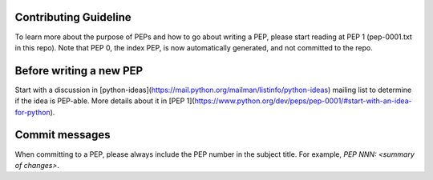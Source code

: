 Contributing Guideline
======================

To learn more about the purpose of PEPs and how to go about writing a PEP, please
start reading at PEP 1 (pep-0001.txt in this repo). Note that PEP 0, the index PEP,
is now automatically generated, and not committed to the repo.

Before writing a new PEP
========================

Start with a discussion in [python-ideas](https://mail.python.org/mailman/listinfo/python-ideas)
mailing list to determine if the idea is PEP-able. More details about it in
[PEP 1](https://www.python.org/dev/peps/pep-0001/#start-with-an-idea-for-python).


Commit messages
===============

When committing to a PEP, please always include the PEP number in the subject
title. For example, `PEP NNN: <summary of changes>`.

